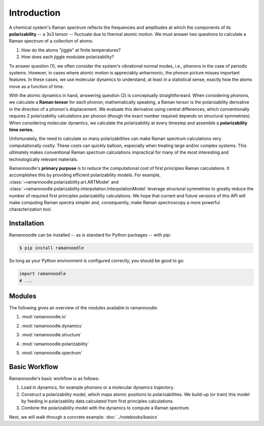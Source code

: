 Introduction
============

A chemical system's Raman spectrum reflects the frequencies and amplitudes at which the components of its **polarizability** -- a 3x3 tensor -- fluctuate due to thermal atomic motion. We must answer two questions to calculate a Raman spectrum of a collection of atoms:

1. How do the atoms "jiggle" at finite temperatures?
2. How does each jiggle modulate polarizability?

To answer question (1), we often consider the system's vibrational normal modes, i.e., phonons in the case of periodic systems. However, in cases where atomic motion is appreciably anharmonic, the phonon picture misses important features. In these cases, we use molecular dynamics to understand, at least in a statistical sense, exactly how the atoms move as a function of time.

With the atomic dynamics in hand, answering question (2) is conceptually straightforward. When considering phonons, we calculate a **Raman tensor** for each phonon; mathematically speaking, a Raman tensor is the polarizability derivative in the direction of a phonon's displacement. We evaluate this derivative using central differences, which conventionally requires 2 polarizability calculations per phonon (though the exact number required depends on structural symmetries). When considering molecular dynamics, we calculate the polarizability at every timestep and assemble a **polarizability time series.**

Unfortunately, the need to calculate so many polarizabilities can make Raman spectrum calculations very computationally costly. These costs can quickly balloon, especially when treating large and/or complex systems. This ultimately makes conventional Raman spectrum calculations impractical for many of the most interesting and technologically relevant materials.

Ramannoodle's **primary purpose** is to reduce the computational cost of first principles Raman calculations. It accomplishes this by providing efficient polarizability models. For example, :class:`~ramannoodle.polarizability.art.ARTModel` and :class:`~ramannoodle.polarizability.interpolation.InterpolationModel` leverage structural symmetries to greatly reduce the number of required first principles polarizability calculations. We hope that current and future versions of this API will make computing Raman spectra simpler and, consequently, make Raman spectroscopy a more powerful characterization tool.

Installation
------------

Ramannoodle can be installed -- as is standard for Python packages -- with pip:

.. code-block:: console

      $ pip install ramannoodle

So long as your Python environment is configured correctly, you should be good to go:

.. code-block:: python

    import ramannoodle
    # ...

Modules
--------

The following gives an overview of the modules available in ramannoodle.

1. :mod:`ramannoodle.io`
    .. automodule:: ramannoodle.io
        :synopsis:
        :no-index:

2. :mod:`ramannoodle.dynamics`
    .. automodule:: ramannoodle.dynamics
        :synopsis:
        :no-index:

3. :mod:`ramannoodle.structure`
    .. automodule:: ramannoodle.structure
        :synopsis:
        :no-index:

4. :mod:`ramannoodle.polarizability`
    .. automodule:: ramannoodle.polarizability
        :synopsis:
        :no-index:

5. :mod:`ramannoodle.spectrum`
    .. automodule:: ramannoodle.spectrum
        :synopsis:
        :no-index:

Basic Workflow
--------------

Ramannoodle's basic workflow is as follows:

1. Load in dynamics, for example phonons or a molecular dynamics trajectory.
2. Construct a polarizability model, which maps atomic positions to polarizabilities. We build-up (or train) this model by feeding in polarizability data calculated from first principles calculations.
3. Combine the polarizability model with the dynamics to compute a Raman spectrum.

Next, we will walk through a concrete example: :doc:`../notebooks/basics`
